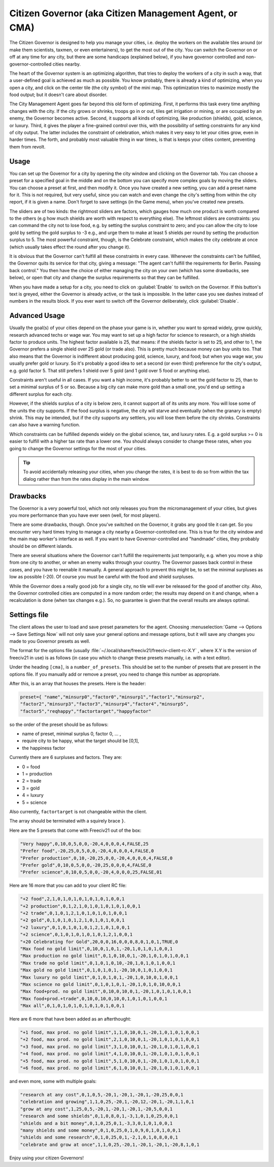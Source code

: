 Citizen Governor (aka Citizen Management Agent, or CMA)
*******************************************************

The Citizen Governor is designed to help you manage your cities, i.e. deploy the workers on the available 
tiles around (or make them scientists, taxmen, or even entertainers), to get the most out of the city. You 
can switch the Governor on or off at any time for any city, but there are some handicaps (explained below), 
if you have governor controlled and non-governor-controlled cities nearby.

The heart of the Governor system is an optimizing algorithm, that tries to deploy the workers of a city in 
such a way, that a user-defined goal is achieved as much as possible. You know probably, there is already a 
kind of optimizing, when you open a city, and click on the center tile (the city symbol) of the mini map. 
This optimization tries to maximize mostly the food output; but it doesn't care about disorder.

The City Management Agent goes far beyond this old form of optimizing. First, it performs this task 
every time anything changes with the city. If the city grows or shrinks, troops go in or out, tiles get 
irrigation or mining, or are occupied by an enemy, the Governor becomes active. Second, it supports all 
kinds of optimizing, like production (shields), gold, science, or luxury. Third, it gives the player a 
fine-grained control over this, with the possibility of setting constraints for any kind of city output. The 
latter includes the constraint of celebration, which makes it very easy to let your cities grow, even in 
harder times. The forth, and probably most valuable thing in war times, is that is keeps your cities 
content, preventing them from revolt.

Usage
=====

You can set up the Governor for a city by opening the city window and clicking on the Governor tab. You can 
choose a preset for a specified goal in the middle and on the bottom you can specify more complex goals by 
moving the sliders. You can choose a preset at first, and then modify it. Once you have created a new 
setting, you can add a preset name for it. This is not required, but very useful, since you can watch and 
even change the city's setting from within the city report, if it is given a name. Don't forget to save 
settings (in the Game menu), when you've created new presets.

.. image:: ../_static/images/gui-elements/governor.png
    :align: center
    :height: 450
    :alt: Governor Tab in City Dialog

The sliders are of two kinds: the rightmost sliders are factors, which gauges how much one product is worth 
compared to the others (e.g how much shields are worth with respect to everything else). The leftmost 
sliders are constraints: you can command the city not to lose food, e.g. by setting the surplus constraint 
to zero; and you can allow the city to lose gold by setting the gold surplus to -3 e.g., and urge them to 
make at least 5 shields per round by setting the production surplus to 5. The most powerful constraint, 
though, is the Celebrate constraint, which makes the city celebrate at once (which usually takes effect the 
round after you change it).

It is obvious that the Governor can't fulfill all these constraints in every case. Whenever the constraints 
can't be fulfilled, the Governor quits its service for that city, giving a message: "The agent can't fulfill 
the requirements for Berlin. Passing back control." You then have the choice of either managing the city on 
your own (which has some drawbacks, see below), or open that city and change the surplus requirements so 
that they can be fulfilled.

When you have made a setup for a city, you need to click on :guilabel:`Enable` to switch on the Governor. If 
this button's text is greyed, either the Governor is already active, or the task is impossible. In the 
latter case you see dashes instead of numbers in the results block. If you ever want to switch off the 
Governor deliberately, click :guilabel:`Disable`.

Advanced Usage
==============

Usually the goal(s) of your cities depend on the phase your game is in, whether you want to spread widely, 
grow quickly, research advanced techs or wage war. You may want to set up a high factor for science to 
research, or a high shields factor to produce units. The highest factor available is 25, that means: if the 
shields factor is set to 25, and other to 1, the Governor prefers a single shield over 25 gold (or trade 
also). This is pretty much because money can buy units too. That also means that the Governor is indifferent 
about producing gold, science, luxury, and food; but when you wage war, you usually prefer gold or luxury. 
So it's probably a good idea to set a second (or even third) preference for the city's output, e.g. gold 
factor 5. That still prefers 1 shield over 5 gold (and 1 gold over 5 food or anything else).

Constraints aren't useful in all cases. If you want a high income, it's probably better to set the gold 
factor to 25, than to set a minimal surplus of 5 or so. Because a big city can make more gold than a small 
one, you'd end up setting a different surplus for each city.

However, if the shields surplus of a city is below zero, it cannot support all of its units any more. You 
will lose some of the units the city supports. If the food surplus is negative, the city will starve and 
eventually (when the granary is empty) shrink. This may be intended, but if the city supports any settlers, 
you will lose them before the city shrinks. Constraints can also have a warning function.

Which constraints can be fulfilled depends widely on the global science, tax, and luxury rates. E.g. a gold 
surplus >= 0 is easier to fulfill with a higher tax rate than a lower one. You should always consider to 
change these rates, when you going to change the Governor settings for the most of your cities.

.. tip:: To avoid accidentally releasing your cities, when you change the rates, it is best to do so from 
    within the tax dialog rather than from the rates display in the main window.

Drawbacks
=========

The Governor is a very powerful tool, which not only releases you from the micromanagement of your cities, 
but gives you more performance than you have ever seen (well, for most players).

There are some drawbacks, though. Once you've switched on the Governor, it grabs any good tile it can get. 
So you encounter very hard times trying to manage a city nearby a Governor-controlled one. This is true for 
the city window and the main map worker's interface as well. If you want to have Governor-controlled and 
"handmade" cities, they probably should be on different islands.

There are several situations where the Governor can't fulfill the requirements just temporarily, e.g. when 
you move a ship from one city to another, or when an enemy walks through your country. The Governor passes 
back control in these cases, and you have to reenable it manually. A general approach to prevent this might 
be, to set the minimal surpluses as low as possible (-20). Of course you must be careful with the food and 
shield surpluses.

While the Governor does a really good job for a single city, no tile will ever be released for the good of 
another city. Also, the Governor controlled cities are computed in a more random order; the results may 
depend on it and change, when a recalculation is done (when tax changes e.g.). So, no guarantee is given 
that the overall results are always optimal.

Settings file
=============

The client allows the user to load and save preset parameters for the agent. Choosing :menuselection:`Game 
--> Options --> Save Settings Now` will not only save your general options and message options, but it will 
save any changes you made to you Governor presets as well.

The format for the options file (usually :file:`~/.local/share/freeciv21/freeciv-client-rc-X.Y` , where X.Y 
is the version of freeciv21 in use) is as follows (in case you which to change these presets manually, i.e. 
with a text editor).

Under the heading :literal:`[cma]`, is a :literal:`number_of_presets`. This should be set to the number of 
presets that are present in the options file. If you manually add or remove a preset, you need to change 
this number as appropriate.

After this, is an array that houses the presets. Here is the header:

.. code-block:: rst

    preset={ "name","minsurp0","factor0","minsurp1","factor1","minsurp2",
    "factor2","minsurp3","factor3","minsurp4","factor4","minsurp5",
    "factor5","reqhappy","factortarget","happyfactor"

so the order of the preset should be as follows: 

* name of preset, minimal surplus 0, factor 0, ... , 
* require city to be happy, what the target should be [0,1], 
* the happiness factor

Currently there are 6 surpluses and factors. They are:

* 0 = food
* 1 = production
* 2 = trade
* 3 = gold
* 4 = luxury
* 5 = science

Also currently, :literal:`factortarget` is not changeable within the client.

The array should be terminated with a squirely brace :literal:`}`.

Here are the 5 presets that come with Freeciv21 out of the box:

.. code-block:: rst

    "Very happy",0,10,0,5,0,0,-20,4,0,0,0,4,FALSE,25
    "Prefer food",-20,25,0,5,0,0,-20,4,0,0,0,4,FALSE,0
    "Prefer production",0,10,-20,25,0,0,-20,4,0,0,0,4,FALSE,0
    "Prefer gold",0,10,0,5,0,0,-20,25,0,0,0,4,FALSE,0
    "Prefer science",0,10,0,5,0,0,-20,4,0,0,0,25,FALSE,01

Here are 16 more that you can add to your client RC file:

.. code-block:: rst

    "+2 food",2,1,0,1,0,1,0,1,0,1,0,1,0,0,1
    "+2 production",0,1,2,1,0,1,0,1,0,1,0,1,0,0,1
    "+2 trade",0,1,0,1,2,1,0,1,0,1,0,1,0,0,1
    "+2 gold",0,1,0,1,0,1,2,1,0,1,0,1,0,0,1
    "+2 luxury",0,1,0,1,0,1,0,1,2,1,0,1,0,0,1
    "+2 science",0,1,0,1,0,1,0,1,0,1,2,1,0,0,1
    "+20 Celebrating for Gold",20,0,0,16,0,0,0,8,0,1,0,1,TRUE,0
    "Max food no gold limit",0,10,0,1,0,1,-20,1,0,1,0,1,0,0,1
    "Max production no gold limit",0,1,0,10,0,1,-20,1,0,1,0,1,0,0,1
    "Max trade no gold limit",0,1,0,1,0,10,-20,1,0,1,0,1,0,0,1
    "Max gold no gold limit",0,1,0,1,0,1,-20,10,0,1,0,1,0,0,1
    "Max luxury no gold limit",0,1,0,1,0,1,-20,1,0,10,0,1,0,0,1
    "Max science no gold limit",0,1,0,1,0,1,-20,1,0,1,0,10,0,0,1
    "Max food+prod. no gold limit",0,10,0,10,0,1,-20,1,0,1,0,1,0,0,1
    "Max food+prod.+trade",0,10,0,10,0,10,0,1,0,1,0,1,0,0,1
    "Max all",0,1,0,1,0,1,0,1,0,1,0,1,0,0,1

Here are 6 more that have been added as an afterthought:

.. code-block:: rst

    "+1 food, max prod. no gold limit",1,1,0,10,0,1,-20,1,0,1,0,1,0,0,1
    "+2 food, max prod. no gold limit",2,1,0,10,0,1,-20,1,0,1,0,1,0,0,1
    "+3 food, max prod. no gold limit",3,1,0,10,0,1,-20,1,0,1,0,1,0,0,1
    "+4 food, max prod. no gold limit",4,1,0,10,0,1,-20,1,0,1,0,1,0,0,1
    "+5 food, max prod. no gold limit",5,1,0,10,0,1,-20,1,0,1,0,1,0,0,1
    "+6 food, max prod. no gold limit",6,1,0,10,0,1,-20,1,0,1,0,1,0,0,1

and even more, some with multiple goals:

.. code-block:: rst

    "research at any cost",0,1,0,5,-20,1,-20,1,-20,1,-20,25,0,0,1
    "celebration and growing",1,1,0,25,-20,1,-20,12,-20,1,-20,1,1,0,1
    "grow at any cost",1,25,0,5,-20,1,-20,1,-20,1,-20,5,0,0,1
    "research and some shields",0,1,0,8,0,1,-3,1,0,1,0,25,0,0,1
    "shields and a bit money",0,1,0,25,0,1,-3,3,0,1,0,1,0,0,1
    "many shields and some money",0,1,0,25,0,1,0,9,0,1,0,1,0,0,1
    "shields and some research",0,1,0,25,0,1,-2,1,0,1,0,8,0,0,1
    "celebrate and grow at once",1,1,0,25,-20,1,-20,1,-20,1,-20,8,1,0,1

Enjoy using your citizen Governors!
